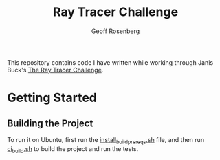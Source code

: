 #+TITLE: Ray Tracer Challenge
#+AUTHOR: Geoff Rosenberg
#+EMAIL: geoff@cgrosenberg.com

This repository contains code I have written while working through Janis Buck's
_The Ray Tracer Challenge_.

* Getting Started
** Building the Project
   To run it on Ubuntu, first run the [[file:install_build_prereqs.sh][install_build_prereqs.sh]]
   file, and then run [[file:ci_build.sh][ci_build.sh]] to build the project and run the tests.
